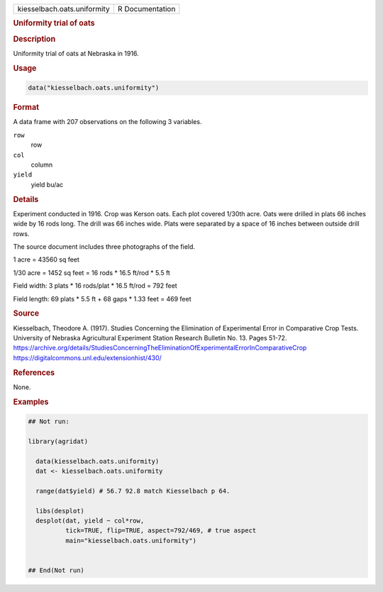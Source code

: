 .. container::

   .. container::

      =========================== ===============
      kiesselbach.oats.uniformity R Documentation
      =========================== ===============

      .. rubric:: Uniformity trial of oats
         :name: uniformity-trial-of-oats

      .. rubric:: Description
         :name: description

      Uniformity trial of oats at Nebraska in 1916.

      .. rubric:: Usage
         :name: usage

      .. code:: R

         data("kiesselbach.oats.uniformity")

      .. rubric:: Format
         :name: format

      A data frame with 207 observations on the following 3 variables.

      ``row``
         row

      ``col``
         column

      ``yield``
         yield bu/ac

      .. rubric:: Details
         :name: details

      Experiment conducted in 1916. Crop was Kerson oats. Each plot
      covered 1/30th acre. Oats were drilled in plats 66 inches wide by
      16 rods long. The drill was 66 inches wide. Plats were separated
      by a space of 16 inches between outside drill rows.

      The source document includes three photographs of the field.

      1 acre = 43560 sq feet

      1/30 acre = 1452 sq feet = 16 rods \* 16.5 ft/rod \* 5.5 ft

      Field width: 3 plats \* 16 rods/plat \* 16.5 ft/rod = 792 feet

      Field length: 69 plats \* 5.5 ft + 68 gaps \* 1.33 feet = 469 feet

      .. rubric:: Source
         :name: source

      Kiesselbach, Theodore A. (1917). Studies Concerning the
      Elimination of Experimental Error in Comparative Crop Tests.
      University of Nebraska Agricultural Experiment Station Research
      Bulletin No. 13. Pages 51-72.
      https://archive.org/details/StudiesConcerningTheEliminationOfExperimentalErrorInComparativeCrop
      https://digitalcommons.unl.edu/extensionhist/430/

      .. rubric:: References
         :name: references

      None.

      .. rubric:: Examples
         :name: examples

      .. code:: R

         ## Not run: 

         library(agridat)
           
           data(kiesselbach.oats.uniformity)
           dat <- kiesselbach.oats.uniformity
           
           range(dat$yield) # 56.7 92.8 match Kiesselbach p 64.

           libs(desplot)
           desplot(dat, yield ~ col*row,
                   tick=TRUE, flip=TRUE, aspect=792/469, # true aspect
                   main="kiesselbach.oats.uniformity")
           

         ## End(Not run)
